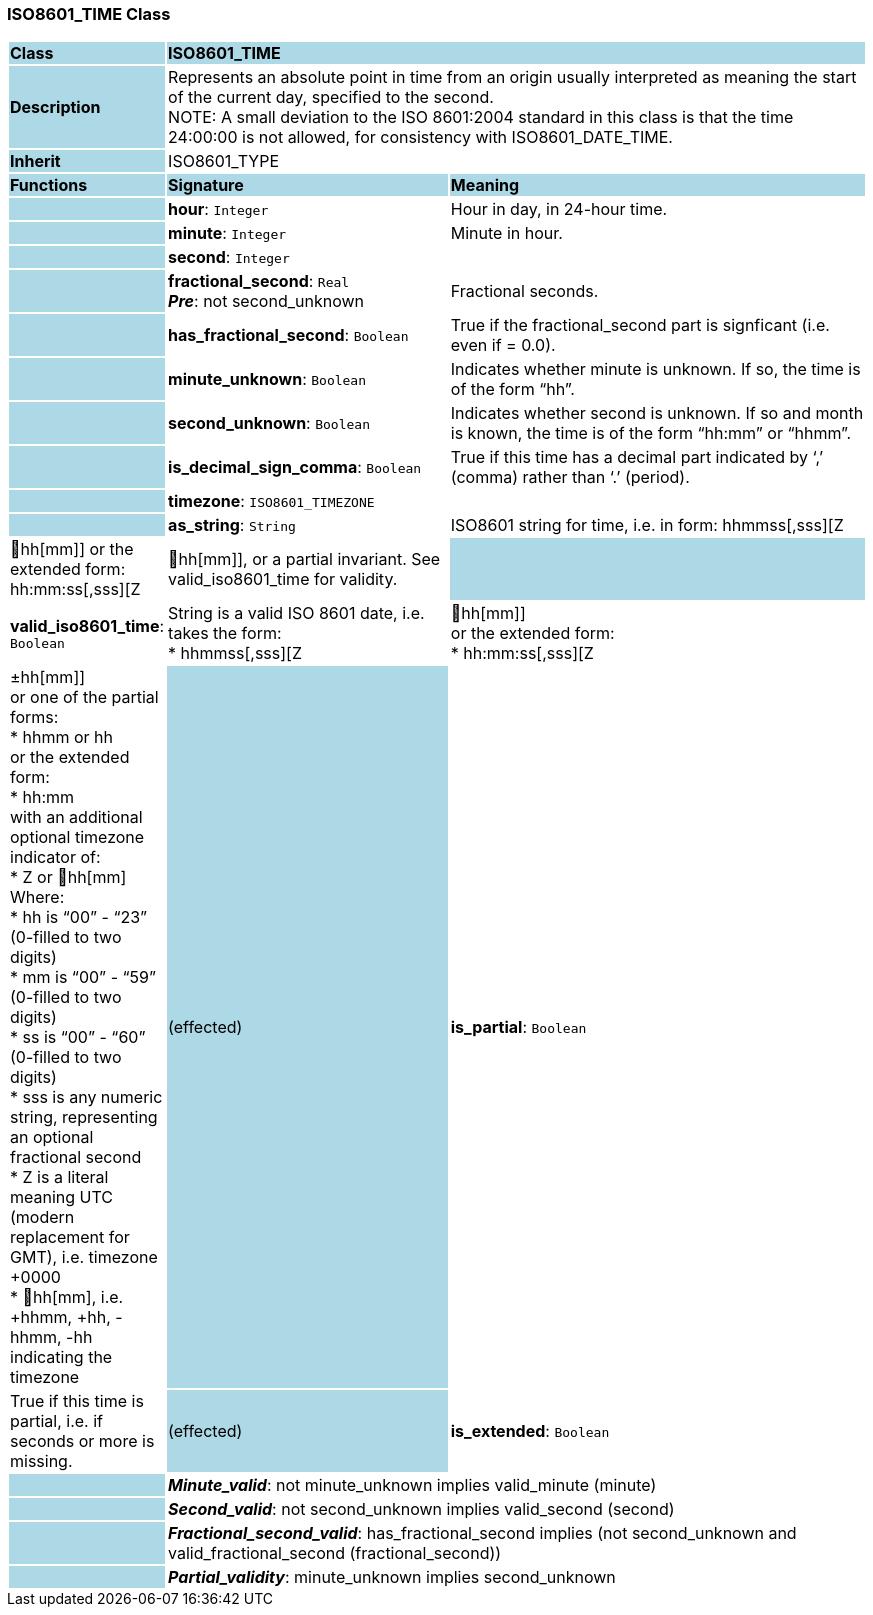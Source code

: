 === ISO8601_TIME Class

[cols="^1,2,3"]
|===
|*Class*
{set:cellbgcolor:lightblue}
2+^|*ISO8601_TIME*

|*Description*
{set:cellbgcolor:lightblue}
2+|Represents an absolute point in time from an origin usually interpreted as meaning the start of the current day, specified to the second. +
NOTE: A small deviation to the ISO 8601:2004 standard in this class is that the time 24:00:00 is not allowed, for consistency with ISO8601_DATE_TIME.
{set:cellbgcolor!}

|*Inherit*
{set:cellbgcolor:lightblue}
2+|ISO8601_TYPE
{set:cellbgcolor!}

|*Functions*
{set:cellbgcolor:lightblue}
^|*Signature*
^|*Meaning*

|
{set:cellbgcolor:lightblue}
|*hour*: `Integer`
{set:cellbgcolor!}
|Hour in day, in 24-hour time.

|
{set:cellbgcolor:lightblue}
|*minute*: `Integer`
{set:cellbgcolor!}
|Minute in hour.

|
{set:cellbgcolor:lightblue}
|*second*: `Integer`
{set:cellbgcolor!}
|

|
{set:cellbgcolor:lightblue}
|*fractional_second*: `Real` +
*_Pre_*: not second_unknown
{set:cellbgcolor!}
|Fractional seconds.

|
{set:cellbgcolor:lightblue}
|*has_fractional_second*: `Boolean`
{set:cellbgcolor!}
|True if the fractional_second part is signficant (i.e. even if = 0.0).

|
{set:cellbgcolor:lightblue}
|*minute_unknown*: `Boolean`
{set:cellbgcolor!}
|Indicates whether minute is unknown. If so, the time is of the form “hh”.

|
{set:cellbgcolor:lightblue}
|*second_unknown*: `Boolean`
{set:cellbgcolor!}
|Indicates whether second is unknown. If so and month is known, the time is of the form “hh:mm” or “hhmm”.

|
{set:cellbgcolor:lightblue}
|*is_decimal_sign_comma*: `Boolean`
{set:cellbgcolor!}
|True if this time has a decimal part indicated by ‘,’ (comma) rather than ‘.’ (period).

|
{set:cellbgcolor:lightblue}
|*timezone*: `ISO8601_TIMEZONE`
{set:cellbgcolor!}
|

|
{set:cellbgcolor:lightblue}
|*as_string*: `String`
{set:cellbgcolor!}
|ISO8601 string for time, i.e. in form: hhmmss[,sss][Z|hh[mm]] or the extended form: hh:mm:ss[,sss][Z|hh[mm]], or a partial invariant. See valid_iso8601_time for validity.

|
{set:cellbgcolor:lightblue}
|*valid_iso8601_time*: `Boolean`
{set:cellbgcolor!}
|String is a valid ISO 8601 date, i.e. takes the form: +
* hhmmss[,sss][Z | hh[mm]] +
or the extended form: +
* hh:mm:ss[,sss][Z | ±hh[mm]] +
or one of the partial forms: +
* hhmm or hh  +
or the extended form: +
* hh:mm +
with an additional optional timezone indicator of: +
* Z or hh[mm] +
Where: +
* hh is “00” - “23” (0-filled to two digits) +
* mm is “00” - “59” (0-filled to two digits) +
* ss is “00” - “60” (0-filled to two digits) +
* sss is any numeric string, representing an optional fractional second +
* Z is a literal meaning UTC (modern replacement for GMT), i.e. timezone +0000 +
* hh[mm], i.e. +hhmm, +hh, -hhmm, -hh indicating the timezone 

|(effected)
{set:cellbgcolor:lightblue}
|*is_partial*: `Boolean`
{set:cellbgcolor!}
|True if this time is partial, i.e. if seconds or more is missing.

|(effected)
{set:cellbgcolor:lightblue}
|*is_extended*: `Boolean`
{set:cellbgcolor!}
|True if this time uses ‘:’ separators.

|*Invariant*
{set:cellbgcolor:lightblue}
2+|*_Hour_valid_*: valid_hour(hour, minute, second)
{set:cellbgcolor!}

|
{set:cellbgcolor:lightblue}
2+|*_Minute_valid_*: not minute_unknown implies valid_minute (minute)
{set:cellbgcolor!}

|
{set:cellbgcolor:lightblue}
2+|*_Second_valid_*: not second_unknown implies valid_second (second)
{set:cellbgcolor!}

|
{set:cellbgcolor:lightblue}
2+|*_Fractional_second_valid_*: has_fractional_second implies (not second_unknown and valid_fractional_second (fractional_second))
{set:cellbgcolor!}

|
{set:cellbgcolor:lightblue}
2+|*_Partial_validity_*: minute_unknown implies second_unknown
{set:cellbgcolor!}
|===
